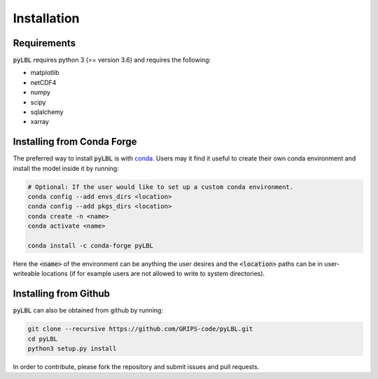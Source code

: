 Installation
------------

Requirements
~~~~~~~~~~~~

:code:`pyLBL` requires python 3 (>= version 3.6) and requires the following:

* matplotlib
* netCDF4
* numpy
* scipy
* sqlalchemy
* xarray

Installing from Conda Forge
~~~~~~~~~~~~~~~~~~~~~~~~~~~

The preferred way to install :code:`pyLBL` is with conda_.  Users may it find it useful
to create their own conda environment and install the model inside it by running:

.. code-block:: bash

  # Optional: If the user would like to set up a custom conda environment.
  conda config --add envs_dirs <location>
  conda config --add pkgs_dirs <location>
  conda create -n <name>
  conda activate <name>

  conda install -c conda-forge pyLBL

Here the :code:`<name>` of the environment can be anything the user desires and the
:code:`<location>` paths can be in user-writeable locations (if for example users are
not allowed to write to system directories).

Installing from Github
~~~~~~~~~~~~~~~~~~~~~~

:code:`pyLBL` can also be obtained from github by running:

.. code-block:: bash

  git clone --recursive https://github.com/GRIPS-code/pyLBL.git
  cd pyLBL
  python3 setup.py install

In order to contribute, please fork the repository and submit issues and pull requests.

.. _conda: https://anaconda.org/conda-forge/pylbl

